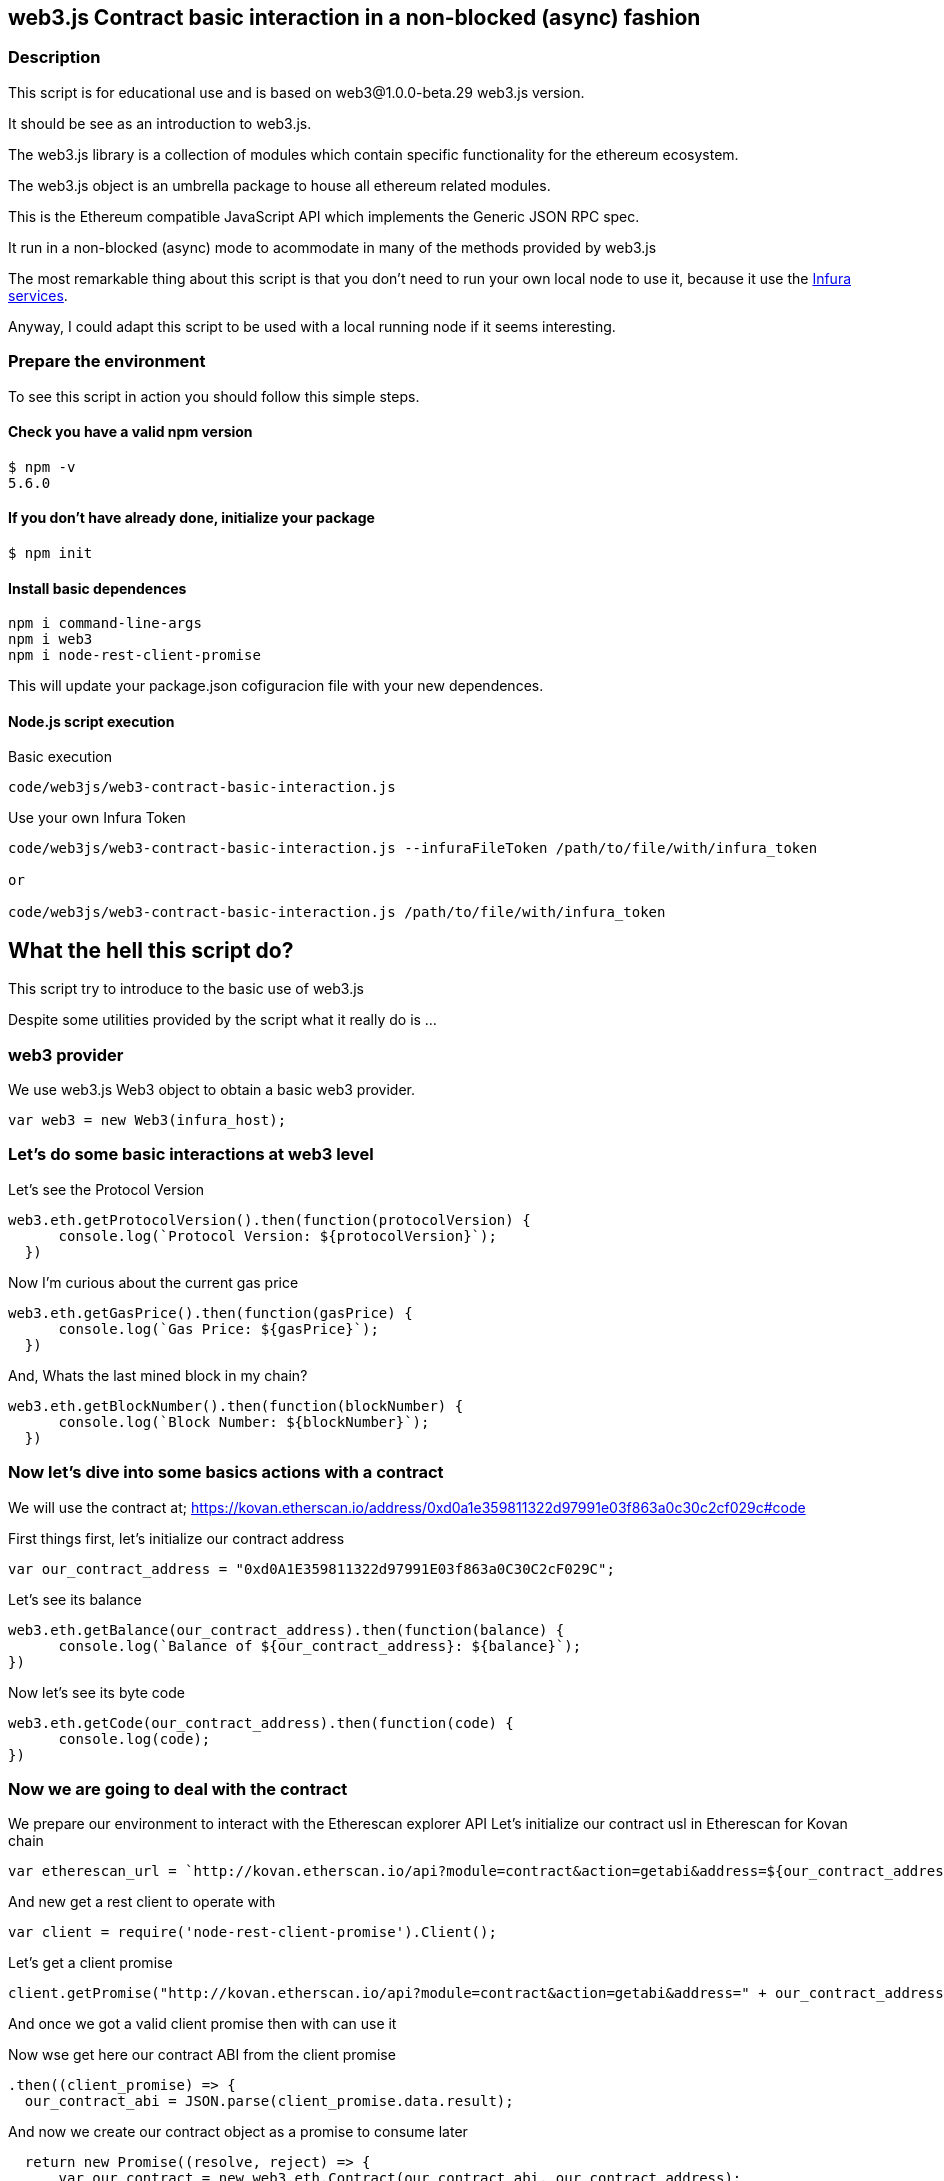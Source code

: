 == web3.js Contract basic interaction in a non-blocked (async) fashion

=== Description
This script is for educational use and is based on web3@1.0.0-beta.29 web3.js version.

It should be see as an introduction to web3.js.

The web3.js library is a collection of modules which contain specific functionality for the ethereum ecosystem.

The web3.js object is an umbrella package to house all ethereum related modules.

This is the Ethereum compatible JavaScript API which implements the Generic JSON RPC spec.

It run in a non-blocked (async) mode to acommodate in many of the methods provided by web3.js

The most remarkable thing about this script is that you don’t need to run your own local node to use it, because it use the https://infura.io[Infura services].

Anyway, I could adapt this script to be used with a local running node if it seems interesting.

=== Prepare the environment
To see this script in action you should follow this simple steps.

==== Check you have a valid npm version
....
$ npm -v
5.6.0
....

==== If you don't have already done, initialize your package
....
$ npm init
....

==== Install basic dependences
....
npm i command-line-args
npm i web3
npm i node-rest-client-promise
....

This will update your package.json cofiguracion file with your new dependences.

==== Node.js script execution

Basic execution
....
code/web3js/web3-contract-basic-interaction.js
....

Use your own Infura Token
....
code/web3js/web3-contract-basic-interaction.js --infuraFileToken /path/to/file/with/infura_token

or

code/web3js/web3-contract-basic-interaction.js /path/to/file/with/infura_token
....

== What the hell this script do?
This script try to introduce to the basic use of web3.js

Despite some utilities provided by the script what it really do is ...

=== web3 provider
We use web3.js Web3 object to obtain a basic web3 provider.

....
var web3 = new Web3(infura_host);
....

=== Let's do some basic interactions at web3 level
Let's see the Protocol Version

....
web3.eth.getProtocolVersion().then(function(protocolVersion) {
      console.log(`Protocol Version: ${protocolVersion}`);
  })
....

Now I'm curious about the current gas price

....
web3.eth.getGasPrice().then(function(gasPrice) {
      console.log(`Gas Price: ${gasPrice}`);
  })
....

And, Whats the last mined block in my chain?

....
web3.eth.getBlockNumber().then(function(blockNumber) {
      console.log(`Block Number: ${blockNumber}`);
  })
....

=== Now let's dive into some basics actions with a contract
We will use the contract at;
https://kovan.etherscan.io/address/0xd0a1e359811322d97991e03f863a0c30c2cf029c#code

First things first, let's initialize our contract address

....
var our_contract_address = "0xd0A1E359811322d97991E03f863a0C30C2cF029C";
....

Let's see its balance

....
web3.eth.getBalance(our_contract_address).then(function(balance) {
      console.log(`Balance of ${our_contract_address}: ${balance}`);
})
....

Now let's see its byte code

....
web3.eth.getCode(our_contract_address).then(function(code) {
      console.log(code);
})
....

=== Now we are going to deal with the contract
We prepare our environment to interact with the Etherescan explorer API
Let's initialize our contract usl in Etherescan for Kovan chain

....
var etherescan_url = `http://kovan.etherscan.io/api?module=contract&action=getabi&address=${our_contract_address}`
....

And new get a rest client to operate with

....
var client = require('node-rest-client-promise').Client();
....

Let's get a client promise

....
client.getPromise("http://kovan.etherscan.io/api?module=contract&action=getabi&address=" + our_contract_address)
....

And once we got a valid client promise then with can use it

Now wse get here our contract ABI from the client promise
....
.then((client_promise) => {
  our_contract_abi = JSON.parse(client_promise.data.result);
....

And now we create our contract object as a promise to consume later
....
  return new Promise((resolve, reject) => {
      var our_contract = new web3.eth.Contract(our_contract_abi, our_contract_address);
      try {
        // If all goes well
        resolve(our_contract);
      } catch (ex) {
        // If something goes wrong
        reject(ex);
      }
    });
})
....

If our contract promise return well let's consume it
....
.then((our_contract) => {
....

Let's see our contract address
....
console.log(`Our Contract address:  ${our_contract._address}`);
....

or in this other way
....
console.log(`Our Contract address in other way:  ${our_contract.options.address}`);
....

Now our contract abi
....
console.log("Our contract abi: " + JSON.stringify(our_contract.options.jsonInterface));
....

=== This is turning more interesting, let's see what's going on with our contract
Now let's see our contract total supply in a callback fashion

....
our_contract.methods.totalSupply().call(function(err, totalSupply) {
    if (!err) {
        console.log(`Total Supply with a callback:  ${totalSupply}`);
    } else {
        console.log(err);
    }
});
....

Or you can use the returned Promise instead of passing in the callback:
....
our_contract.methods.totalSupply().call().then(function(totalSupply){
    console.log(`Total Supply with a promise:  ${totalSupply}`);
}).catch(function(err) {
    console.log(err);
});
....
